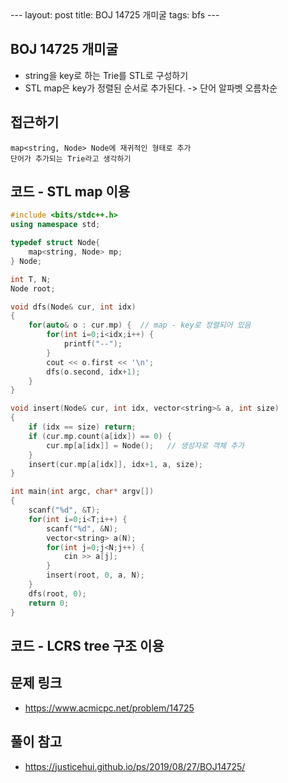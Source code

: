 #+HTML: ---
#+HTML: layout: post
#+HTML: title: BOJ 14725 개미굴
#+HTML: tags: bfs
#+HTML: ---
#+OPTIONS: ^:nil

** BOJ 14725 개미굴
- string을 key로 하는 Trie를 STL로 구성하기
- STL map은 key가 정렬된 순서로 추가된다. -> 단어 알파벳 오름차순 

** 접근하기
#+BEGIN_EXAMPLE
map<string, Node> Node에 재귀적인 형태로 추가
단어가 추가되는 Trie라고 생각하기
#+END_EXAMPLE

** 코드 - STL map 이용
#+BEGIN_SRC cpp
#include <bits/stdc++.h>
using namespace std;

typedef struct Node{
	map<string, Node> mp;
} Node;

int T, N;
Node root;

void dfs(Node& cur, int idx)
{
	for(auto& o : cur.mp) {  // map - key로 정렬되어 있음
		for(int i=0;i<idx;i++) {
			printf("--");
		}
		cout << o.first << '\n';
		dfs(o.second, idx+1);
	}
}

void insert(Node& cur, int idx, vector<string>& a, int size)
{
	if (idx == size) return;
	if (cur.mp.count(a[idx]) == 0) {
		cur.mp[a[idx]] = Node();   // 생성자로 객체 추가
	}
	insert(cur.mp[a[idx]], idx+1, a, size);
}

int main(int argc, char* argv[])
{
	scanf("%d", &T);
	for(int i=0;i<T;i++) {
		scanf("%d", &N);
		vector<string> a(N);
		for(int j=0;j<N;j++) {
			cin >> a[j];
		}
		insert(root, 0, a, N);
	}
	dfs(root, 0);
	return 0;
}
#+END_SRC

** 코드 - LCRS tree 구조 이용

** 문제 링크
- https://www.acmicpc.net/problem/14725

** 풀이 참고
- https://justicehui.github.io/ps/2019/08/27/BOJ14725/
